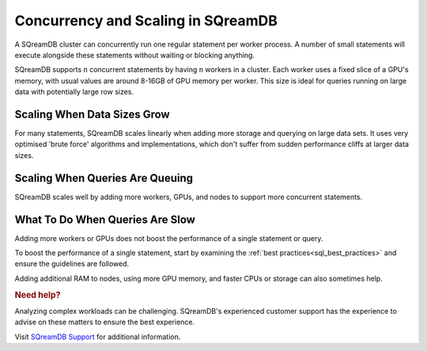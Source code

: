 .. _concurrency_and_scaling_in_sqream:

***********************************
Concurrency and Scaling in SQreamDB
***********************************

A SQreamDB cluster can concurrently run one regular statement per worker process. A number of small statements will execute alongside these statements without waiting or blocking anything.

SQreamDB supports ``n`` concurrent statements by having ``n`` workers in a cluster. Each worker uses a fixed slice of a GPU's memory, with usual values are around 8-16GB of GPU memory per worker. This size is ideal for queries running on large data with potentially large row sizes.

Scaling When Data Sizes Grow
----------------------------

For many statements, SQreamDB scales linearly when adding more storage and querying on large data sets. It uses very optimised 'brute force' algorithms and implementations, which don't suffer from sudden performance cliffs at larger data sizes.

Scaling When Queries Are Queuing
--------------------------------

SQreamDB scales well by adding more workers, GPUs, and nodes to support more concurrent statements.

What To Do When Queries Are Slow
--------------------------------

Adding more workers or GPUs does not boost the performance of a single statement or query. 

To boost the performance of a single statement, start by examining the :ref:`best practices<sql_best_practices>` and ensure the guidelines are followed.

Adding additional RAM to nodes, using more GPU memory, and faster CPUs or storage can also sometimes help.

.. rubric:: Need help?

Analyzing complex workloads can be challenging. SQreamDB's experienced customer support has the experience to advise on these matters to ensure the best experience.

Visit `SQreamDB Support <https://sqream.atlassian.net/servicedesk/customer/portal/2/group/8/create/26>`_ for additional information.
